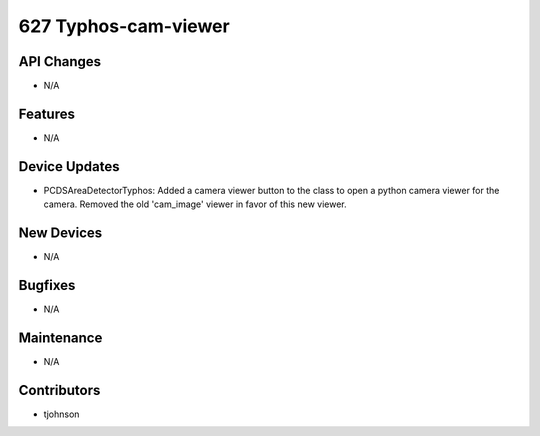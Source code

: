 627 Typhos-cam-viewer
#################

API Changes
-----------
- N/A

Features
--------
- N/A

Device Updates
--------------
- PCDSAreaDetectorTyphos: Added a camera viewer button to the class to open a
  python camera viewer for the camera. Removed the old 'cam_image' viewer in
  favor of this new viewer. 

New Devices
-----------
- N/A

Bugfixes
--------
- N/A

Maintenance
-----------
- N/A

Contributors
------------
- tjohnson
